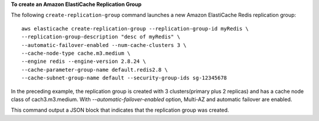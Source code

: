 **To create an Amazon ElastiCache Replication Group**

The following ``create-replication-group`` command launches a new Amazon ElastiCache Redis replication group::

    aws elasticache create-replication-group --replication-group-id myRedis \
    --replication-group-description "desc of myRedis" \
    --automatic-failover-enabled --num-cache-clusters 3 \
    --cache-node-type cache.m3.medium \
    --engine redis --engine-version 2.8.24 \
    --cache-parameter-group-name default.redis2.8 \
    --cache-subnet-group-name default --security-group-ids sg-12345678 

In the preceding example, the replication group is created with 3 clusters(primary plus 2 replicas) and has a cache node class of cach3.m3.medium.
With `--automatic-failover-enabled` option, Multi-AZ and automatic failover are enabled.
    
This command output a JSON block that indicates that the replication group was created.
